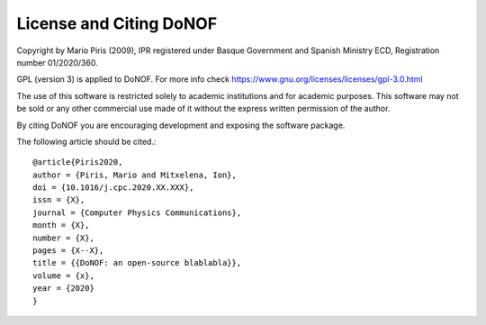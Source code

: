 ########################
License and Citing DoNOF
########################

Copyright by Mario Piris (2009),
IPR registered under Basque Government and Spanish Ministry ECD,
Registration number 01/2020/360.

GPL (version 3) is applied to DoNOF. For more info check https://www.gnu.org/licenses/licenses/gpl-3.0.html

The use of this software is restricted solely to academic
institutions and for academic purposes.
This software may not be sold or any other commercial use made of
it without the express written permission of the author.

By citing DoNOF you are encouraging development and exposing the software package.

The following article should be cited.::

    @article{Piris2020,
    author = {Piris, Mario and Mitxelena, Ion},
    doi = {10.1016/j.cpc.2020.XX.XXX},
    issn = {X},
    journal = {Computer Physics Communications},
    month = {X},
    number = {X},
    pages = {X--X},
    title = {{DoNOF: an open-source blablabla}},
    volume = {x},
    year = {2020}
    }

